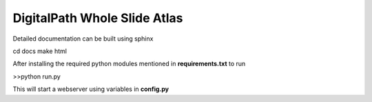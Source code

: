 DigitalPath Whole Slide Atlas
=============================

Detailed documentation can be built using sphinx 

cd docs
make html 

After installing the required python modules mentioned in **requirements.txt** 
to run 

>>python run.py

This will start a webserver using variables in **config.py** 
 




